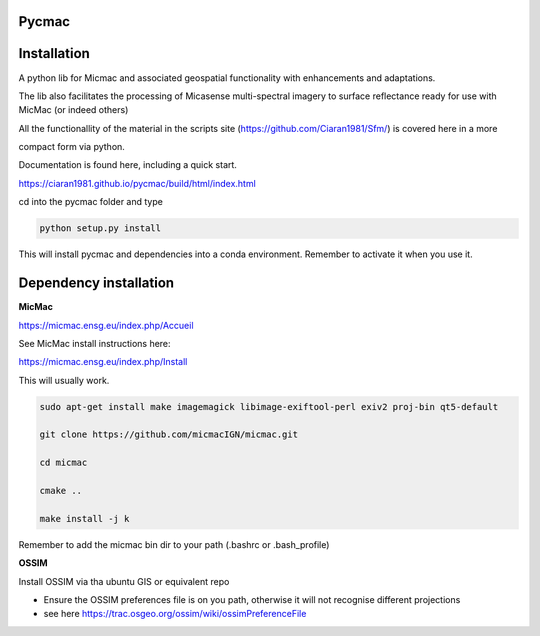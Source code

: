 Pycmac
~~~~~~~~

Installation
~~~~~~~~~~~~~~~~~


A python lib for Micmac and associated geospatial functionality with enhancements and adaptations. 

The lib also facilitates the processing of Micasense multi-spectral imagery to surface reflectance ready for use with MicMac (or indeed others)

All the functionallity of the material in the scripts site (https://github.com/Ciaran1981/Sfm/) is covered here in a more 

compact form via python.


Documentation is found here, including a quick start. 

https://ciaran1981.github.io/pycmac/build/html/index.html

cd into the pycmac folder and type 

.. code-block:: python

    python setup.py install

This will install pycmac and dependencies into a conda environment. Remember to activate it when you use it. 



Dependency installation
~~~~~~~~~~~~~~~~~~~~~~~


**MicMac**

https://micmac.ensg.eu/index.php/Accueil

See MicMac install instructions here:

https://micmac.ensg.eu/index.php/Install

This will usually work. 

.. code-block:: bash

    sudo apt-get install make imagemagick libimage-exiftool-perl exiv2 proj-bin qt5-default
    
    git clone https://github.com/micmacIGN/micmac.git
    
    cd micmac
    
    cmake ..

    make install -j k

Remember to add the micmac bin dir to your path (.bashrc or .bash_profile)

**OSSIM**

Install OSSIM via tha ubuntu GIS or equivalent repo 

- Ensure the OSSIM preferences file is on you path, otherwise it will not recognise different projections

- see here https://trac.osgeo.org/ossim/wiki/ossimPreferenceFile
